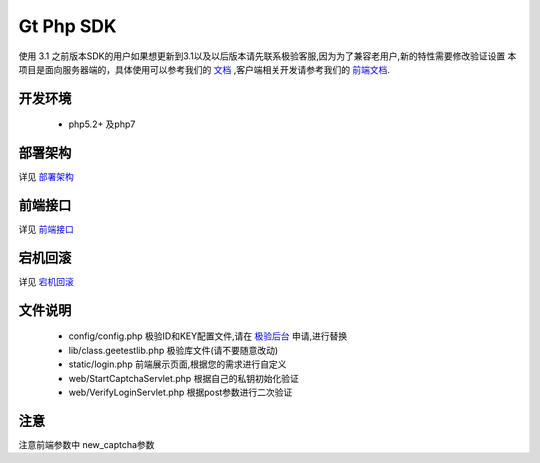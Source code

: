 Gt Php SDK
===============
使用 3.1 之前版本SDK的用户如果想更新到3.1以及以后版本请先联系极验客服,因为为了兼容老用户,新的特性需要修改验证设置
本项目是面向服务器端的，具体使用可以参考我们的 `文档 <http://www.geetest.com/install/sections/idx-server-sdk.html>`_ ,客户端相关开发请参考我们的 `前端文档 <http://www.geetest.com/install/>`_.

开发环境
----------------

 - php5.2+ 及php7


部署架构
---------------
详见 `部署架构 <http://www.geetest.com/install/sections/idx-basic-introduction.html#id7>`__ 


前端接口
-------------------
详见 `前端接口 <http://www.geetest.com/install/sections/idx-client-sdk.html#config-para>`__ 

宕机回滚
--------------
详见 `宕机回滚 <http://www.geetest.com/install/sections/idx-basic-introduction.html#id8>`__ 


文件说明
---------------
 - config/config.php 极验ID和KEY配置文件,请在 `极验后台 <http://account.geetest.com>`__ 申请,进行替换
 - lib/class.geetestlib.php 极验库文件(请不要随意改动)
 - static/login.php 前端展示页面,根据您的需求进行自定义
 - web/StartCaptchaServlet.php 根据自己的私钥初始化验证
 - web/VerifyLoginServlet.php 根据post参数进行二次验证



注意
--------------
注意前端参数中 new_captcha参数
